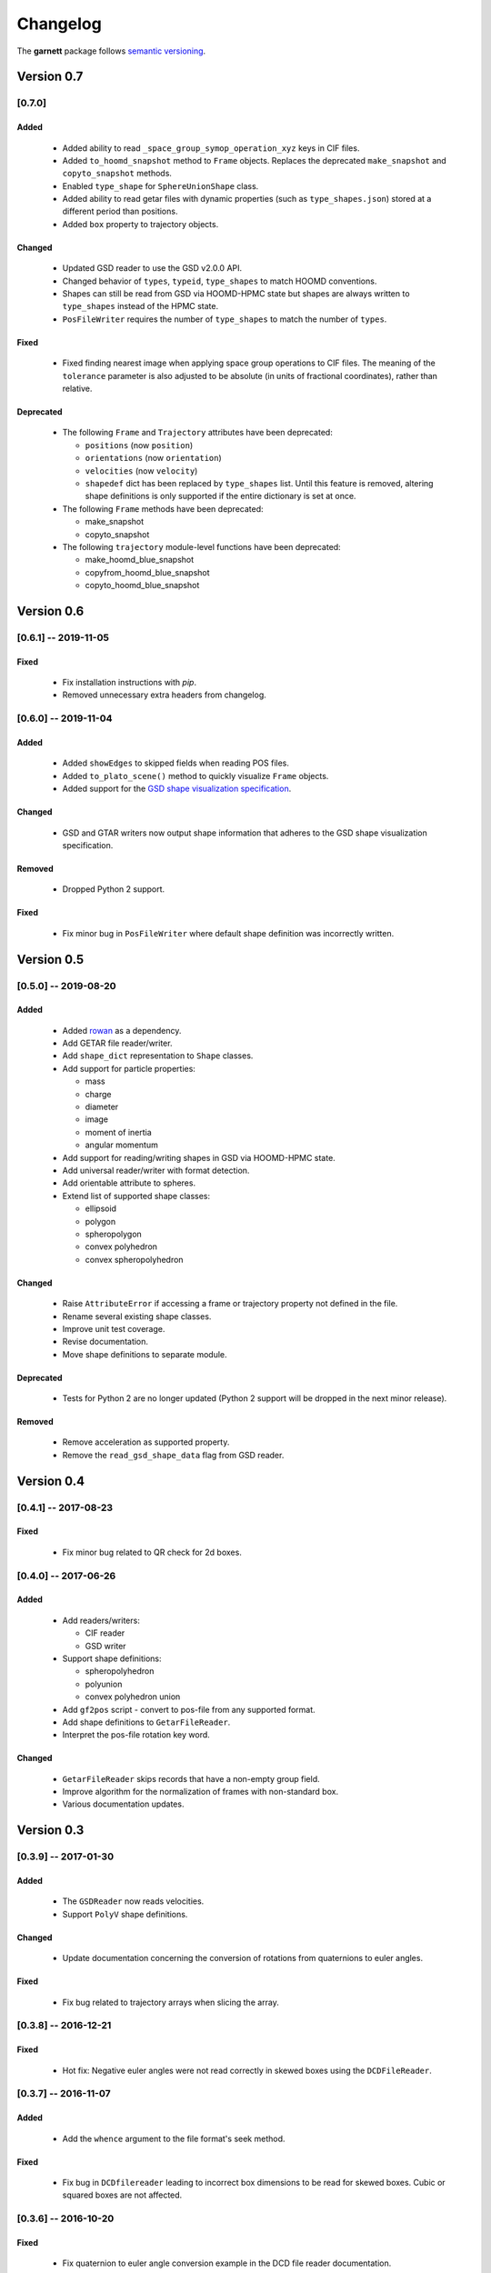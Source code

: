 =========
Changelog
=========

The **garnett** package follows `semantic versioning <https://semver.org/>`_.

Version 0.7
===========

[0.7.0]
-------

Added
+++++
  - Added ability to read ``_space_group_symop_operation_xyz`` keys in CIF files.
  - Added ``to_hoomd_snapshot`` method to ``Frame`` objects. Replaces the deprecated ``make_snapshot`` and ``copyto_snapshot`` methods.
  - Enabled ``type_shape`` for ``SphereUnionShape`` class.
  - Added ability to read getar files with dynamic properties (such as ``type_shapes.json``) stored at a different period than positions.
  - Added ``box`` property to trajectory objects.

Changed
+++++++
  - Updated GSD reader to use the GSD v2.0.0 API.
  - Changed behavior of ``types``, ``typeid``, ``type_shapes`` to match HOOMD conventions.
  - Shapes can still be read from GSD via HOOMD-HPMC state but shapes are always written to ``type_shapes`` instead of the HPMC state.
  - ``PosFileWriter`` requires the number of ``type_shapes`` to match the number of ``types``.

Fixed
+++++
  - Fixed finding nearest image when applying space group operations to CIF files. The meaning of the ``tolerance`` parameter is also adjusted to be absolute (in units of fractional coordinates), rather than relative.

Deprecated
++++++++++
  - The following ``Frame`` and ``Trajectory`` attributes have been deprecated:

    - ``positions`` (now ``position``)
    - ``orientations`` (now ``orientation``)
    - ``velocities`` (now ``velocity``)
    - ``shapedef`` dict has been replaced by ``type_shapes`` list. Until this feature is removed, altering shape definitions is only supported if the entire dictionary is set at once.

  - The following ``Frame`` methods have been deprecated:

    - make_snapshot
    - copyto_snapshot

  - The following ``trajectory`` module-level functions have been deprecated:

    - make_hoomd_blue_snapshot
    - copyfrom_hoomd_blue_snapshot
    - copyto_hoomd_blue_snapshot

Version 0.6
===========

[0.6.1] -- 2019-11-05
---------------------

Fixed
+++++
  - Fix installation instructions with `pip`.
  - Removed unnecessary extra headers from changelog.

[0.6.0] -- 2019-11-04
---------------------

Added
+++++
  - Added ``showEdges`` to skipped fields when reading POS files.
  - Added ``to_plato_scene()`` method to quickly visualize ``Frame`` objects.
  - Added support for the `GSD shape visualization specification <https://gsd.readthedocs.io/en/stable/shapes.html>`_.

Changed
+++++++
  - GSD and GTAR writers now output shape information that adheres to the GSD shape visualization specification.

Removed
+++++++
  - Dropped Python 2 support.

Fixed
+++++
  - Fix minor bug in ``PosFileWriter`` where default shape definition was incorrectly written.

Version 0.5
===========

[0.5.0] -- 2019-08-20
---------------------

Added
+++++
  - Added `rowan <https://rowan.readthedocs.io/en/latest/>`_ as a dependency.
  - Add GETAR file reader/writer.
  - Add ``shape_dict`` representation to ``Shape`` classes.
  - Add support for particle properties:

    - mass
    - charge
    - diameter
    - image
    - moment of inertia
    - angular momentum

  - Add support for reading/writing shapes in GSD via HOOMD-HPMC state.
  - Add universal reader/writer with format detection.
  - Add orientable attribute to spheres.
  - Extend list of supported shape classes:

    - ellipsoid
    - polygon
    - spheropolygon
    - convex polyhedron
    - convex spheropolyhedron

Changed
+++++++
  - Raise ``AttributeError`` if accessing a frame or trajectory property not defined in the file.
  - Rename several existing shape classes.
  - Improve unit test coverage.
  - Revise documentation.
  - Move shape definitions to separate module.

Deprecated
++++++++++
  - Tests for Python 2 are no longer updated (Python 2 support will be dropped in the next minor release).

Removed
+++++++
  - Remove acceleration as supported property.
  - Remove the ``read_gsd_shape_data`` flag from GSD reader.

Version 0.4
===========

[0.4.1] -- 2017-08-23
---------------------

Fixed
+++++
  - Fix minor bug related to QR check for 2d boxes.

[0.4.0] -- 2017-06-26
---------------------

Added
+++++
  - Add readers/writers:

    - CIF reader
    - GSD writer

  - Support shape definitions:

    - spheropolyhedron
    - polyunion
    - convex polyhedron union

  - Add ``gf2pos`` script - convert to pos-file from any supported format.
  - Add shape definitions to ``GetarFileReader``.
  - Interpret the pos-file rotation key word.

Changed
+++++++
  - ``GetarFileReader`` skips records that have a non-empty group field.
  - Improve algorithm for the normalization of frames with non-standard box.
  - Various documentation updates.

Version 0.3
===========

[0.3.9] -- 2017-01-30
---------------------

Added
+++++
  - The ``GSDReader`` now reads velocities.
  - Support ``PolyV`` shape definitions.

Changed
+++++++
  - Update documentation concerning the conversion of rotations from quaternions to euler angles.

Fixed
+++++
  - Fix bug related to trajectory arrays when slicing the array.

[0.3.8] -- 2016-12-21
---------------------

Fixed
+++++
  - Hot fix: Negative euler angles were not read correctly in skewed boxes using the ``DCDFileReader``.

[0.3.7] -- 2016-11-07
---------------------

Added
+++++
  - Add the ``whence`` argument to the file format's seek method.

Fixed
+++++
  - Fix bug in ``DCDfilereader`` leading to incorrect box dimensions to be read for skewed boxes. Cubic or squared boxes are not affected.

[0.3.6] -- 2016-10-20
---------------------

Fixed
+++++
  - Fix quaternion to euler angle conversion example in the DCD file reader documentation.

[0.3.5] -- 2016-09-20
---------------------

Changed
+++++++
  - ``GSDHOOMDFileReader`` uses the native GSD library if installed.
  - Reduced warning verbosity.

Fixed
+++++
  - Fix bug that caused the ``GSDHOOMDFileReader`` to ignore dimensions specified in the GSD file.

[0.3.4] -- 2016-09-08
---------------------

Added
+++++
  - Support velocities in HOOMD-blue XML files.
  - Support ``SphereUnionShape`` in ``PosFileReader``.

Changed
+++++++
  - Support Pos-Files using the keyword 'box' instead of 'boxMatrix'

Fixed
+++++
  - Fix bug in ``PosFileReader`` which occured with non-standard pos-file in python 3.5
  - Fix bug, which occured when constructing frames from raw frames using box instances instead of a box matrix.

[0.3.3] -- 2016-07-19
---------------------

Fixed
+++++
  - Fix bug related to 2-dimensional systems and a box z-dimensions not equal to 1.

[0.3.2] -- 2016-07-15
---------------------

Added
+++++
  - Add ``trajectory.N``, ``trajectory.type`` and ``trajectory.type_ids`` as an alternative mode to access frame length and type information.

Fixed
+++++
  - Fix bug in ``GSDHOOMDFileReader`` when not providing template frame.

[0.3.1] -- 2016-07-08
---------------------

Changed
+++++++
  - Update the GSD hoomd module.

[0.3.0] -- 2016-07-06
---------------------

Added
+++++
  - Provide a highly optimized cythonized ``DCDFileReader``.
  - Allow trajectory data acess via coherent numpy arrays.
  - Make snapshot creation and copying HOOMD-blue 2.0 compatible.

Changed
+++++++

  - Update the GSD module.
  - Improve the ``Box`` class documentation.
  - Overall improvement of the documentation.

Fixed
+++++
  - Fix and optimize the pure-python ``DCDFileReader``.

Version 0.2
===========

[0.2.1] -- 2016-07-10
---------------------

Fixed
+++++
  - Fix an issue with injavis pos-files causing parser errors.

[0.2.0] -- 2016-04-28
---------------------

Fixed
+++++
  - Fix HOOMD-blue snapshot type issue.

Version 0.1
===========

[0.1.9] -- 2016-04-09
---------------------

Added
+++++
  - Add ``GSDHoomdFileReader``.

Fixed
+++++
  - Fix type issue in ``HoomdBlueXMLFileReader``.

[0.1.8] -- 2016-04-04
---------------------

Added
+++++
  - Add ``HoomdBlueXMLFileReader``.
  - Add ``DCDFileReader``.
  - Add ``CifFileWriter``.
  - Add ``GetarFileReader``.

Fixed
+++++
  - Fix type issue in DCD.


[0.1.6] -- 2016-01-28
---------------------

Changed
+++++++
  - Extend FileFormat API to increase file-like compatibility.

Fixed
+++++
  - Fixed ``box_matrix`` calculation.

[0.1.5] -- 2016-01-11
---------------------

Changed
+++++++
  - Frames only loaded into memory on demand.
  - Improved trajectory iteration logic.

No change logs prior to v0.1.5
------------------------------
